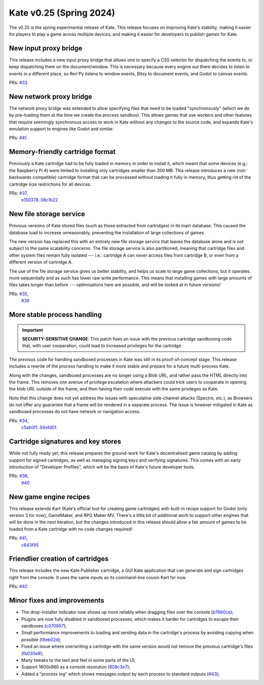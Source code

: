 Kate v0.25  (Spring 2024)
=========================

The v0.25 is the spring experimental release of Kate. This release
focuses on improving Kate's stability, making it easier for players
to play a game across multiple devices, and making it easier for
developers to publish games for Kate.


New input proxy bridge
----------------------

This release includes a new input proxy bridge that allows one to
specify a CSS selector for dispatching the events to, or keep dispatching
them on the document/window. This is necessary because every engine out
there decides to listen to events in a different place, so Ren'Py
listens to window events, Bitsy to document events, and Godot to canvas
events.

PRs: `#33 <https://github.com/qteatime/kate/pull/33>`_


New network proxy bridge
------------------------

The network proxy bridge was extended to allow specifying files that need to
be loaded "synchronously" (which we do by pre-loading them at the time we
create the process sandbox). This allows games that use workers and other
features that require seemingly synchronous access to work in Kate without
any changes to the source code, and expands Kate's emulation support to
engines like Godot and similar.

PRs: `#41 <https://github.com/qteatime/kate/pull/41>`_


Memory-friendly cartridge format
--------------------------------

Previously a Kate cartridge had to be fully loaded in memory in order to
install it, which meant that some devices (e.g.: the Raspberry Pi 4) were
limited to installing only cartridges smaller than 300 MB. This release
introduces a new (not-backwards compatible) cartridge format that can be
processed without loading it fully in memory, thus getting rid of the
cartridge size restrictions for all devices.

PRs: `#37 <https://github.com/qteatime/kate/pull/37>`_,
     `e150378..08c1b22 <https://github.com/qteatime/kate/compare/e150378..08c1b22>`_


New file storage service
------------------------

Previous versions of Kate stored files (such as those extracted from cartridges)
in its main database. This caused the database load to increase unreasonably,
preventing the installation of large collections of games.

The new version has replaced this with an entirely new file storage service that
leaves the database alone and is not subject to the same scalability concerns.
The file storage service is also partitioned, meaning that cartridge files and
other system files remain fully isolated --- i.e.: cartridge A can *never*
access files from cartridge B, or even from a different version of cartridge A.

The use of the file storage service gives us better stability, and helps us
scale to large game collections, but it operates more sequentially and as such
has lower raw write performance. This means that installing games with large
amounts of files takes longer than before --- optimisations here are possible,
and will be looked at in future versions!

PRs: `#35 <https://github.com/qteatime/kate/pull/35>`_,
     `#36 <https://github.com/qteatime/kate/pull/36>`_


More stable process handling
----------------------------

.. important::
  
  **SECURITY-SENSITIVE CHANGE**: This patch fixes an issue with the previous
  cartridge sandboxing code that, with user cooperation, could lead to
  increased privileges for the cartridge.

The previous code for handling sandboxed processes in Kate was still in
its proof-of-concept stage. This release includes a rewrite of the process
handling to make it more stable and prepare for a future multi-process Kate.

Along with the changes, sandboxed processes are no longer using a Blob URL,
and rather pass the HTML directly into the frame. This removes one avenue
of privilege escalation where attackers could trick users to cooperate in
opening the blob URL outside of the frame, and then having their code execute
with the same privileges as Kate.

Note that this change does not yet address the issues with speculative
side-channel attacks (Spectre, etc.), as Browsers do not offer any
guarantee that a frame will be rendered in a separate process. The issue
is however mitigated in Kate as sandboxed processes do not have network
or navigation access.

PRs: `#34 <https://github.com/qteatime/kate/pull/34>`_,
     `c5ab0f1..94efd01 <https://github.com/qteatime/kate/compare/c5ab0f1..94efd01>`_


Cartridge signatures and key stores
-----------------------------------

While not fully ready yet, this release prepares the ground-work for Kate's
decentralised game catalog by adding support for signed cartridges, as well
as managing signing keys and verifying signatures. This comes with an early
introduction of "Developer Profiles", which will be the basis of Kate's
future developer tools.

PRs: `#38 <https://github.com/qteatime/kate/pull/38>`_,
     `#40 <https://github.com/qteatime/kate/pull/40>`_


New game engine recipes
-----------------------

This release extends Kart (Kate's official tool for creating game cartridges)
with built-in recipe support for Godot (only version 3 for now), GameMaker,
and RPG Maker MV. There's a little bit of additional work to support other
engines that will be done in the next iteration, but the changes introduced
in this release should allow a fair amount of games to be loaded from a Kate
cartridge with no code changes required!

PRs: `#41 <https://github.com/qteatime/kate/pull/41>`_,
     `c843f95 <https://github.com/qteatime/kate/commit/c843f95>`_


Friendlier creation of cartridges
---------------------------------

This release includes the new Kate Publisher cartridge, a GUI Kate
application that can generate and sign cartridges right from the
console. It uses the same inputs as its command-line cousin Kart for now.

PRs: `#42 <https://github.com/qteatime/kate/pull/42>`_


Minor fixes and improvements
----------------------------

* The drop-installer indicator now shows up more reliably when dragging
  files over the console (`b76b0ce <https://github.com/qteatime/kate/commit/b76b0ce>`_);

* Plugins are now fully disabled in sandboxed processes, which makes it harder
  for cartridges to escape their sandboxes (`c070957 <https://github.com/qteatime/kate/commit/c070957>`_);

* Small performance improvements to loading and sending data in the
  cartridge's process by avoiding copying when possible (`f8eb02d <https://github.com/qteatime/kate/commit/f8eb02d>`_);

* Fixed an issue where overwriting a cartridge with the same version would
  not remove the previous cartridge's files (`fb030e8 <https://github.com/qteatime/kate/commit/fb030e8>`_);

* Many tweaks to the text and feel in some parts of the UI;

* Support 1600x960 as a console resolution (`808c3e7 <https://github.com/qteatime/kate/commit/808c3e7>`_);

* Added a "process log" which shows messages output by each process to
  standard outputs (`#43 <https://github.com/qteatime/kate/pull/43>`_);